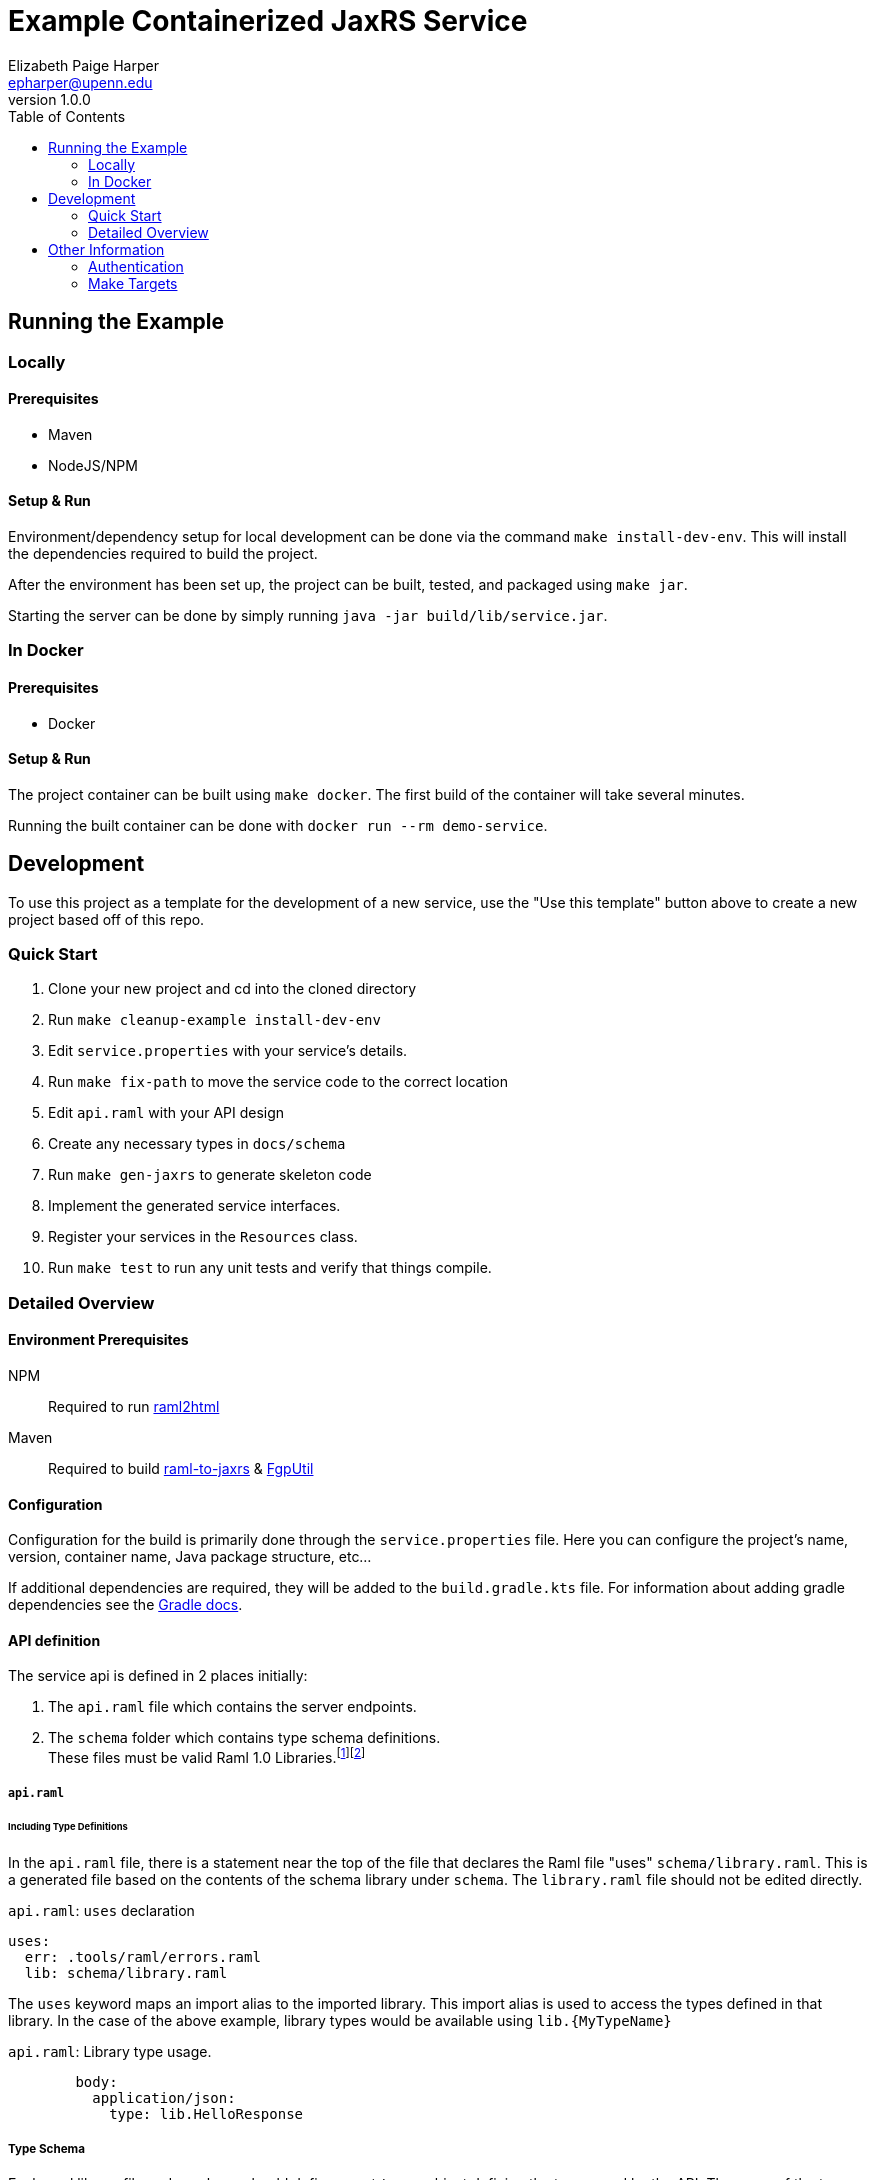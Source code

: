 = Example Containerized JaxRS Service
:toc: left
:source-highlighter: pygments
:icons: font
// Github specifics
ifdef::env-github[]
:tip-caption: :bulb:
:note-caption: :information_source:
:important-caption: :heavy_exclamation_mark:
:caution-caption: :fire:
:warning-caption: :warning:
endif::[]
Elizabeth Paige Harper <epharper@upenn.edu>
v1.0.0

== Running the Example

=== Locally

==== Prerequisites

* Maven
* NodeJS/NPM

==== Setup & Run

Environment/dependency setup for local development can be done via the command
`make install-dev-env`.  This will install the dependencies required to build the
project.

After the environment has been set up, the project can be built, tested, and
packaged using `make jar`.

Starting the server can be done by simply running
`java -jar build/lib/service.jar`.

=== In Docker

==== Prerequisites

* Docker

==== Setup & Run

The project container can be built using `make docker`.  The first build
of the container will take several minutes.

Running the built container can be done with `docker run --rm demo-service`.


//------------------------------------------------------------------------------


== Development

To use this project as a template for the development of a new service, use the
"Use this template" button above to create a new project based off of this repo.

=== Quick Start

. Clone your new project and cd into the cloned directory
. Run `make cleanup-example install-dev-env`
. Edit `service.properties` with your service's details.
. Run `make fix-path` to move the service code to the correct location
. Edit `api.raml` with your API design
. Create any necessary types in `docs/schema`
. Run `make gen-jaxrs` to generate skeleton code
. Implement the generated service interfaces.
. Register your services in the `Resources` class.
. Run `make test` to run any unit tests and verify that things compile.

=== Detailed Overview

==== Environment Prerequisites

NPM:: Required to run https://github.com/raml2html/raml2html[raml2html]
Maven:: Required to build
https://github.com/mulesoft-labs/raml-for-jax-rs[raml-to-jaxrs] &
https://github.com/VEuPathDB/FgpUtil[FgpUtil]

==== Configuration

Configuration for the build is primarily done through the `service.properties`
file.  Here you can configure the project's name, version, container name,
Java package structure, etc...

If additional dependencies are required, they will be added to the
`build.gradle.kts` file.  For information about adding gradle dependencies see
the https://docs.gradle.org/current/userguide/declaring_dependencies.html[Gradle
docs].

==== API definition

The service api is defined in 2 places initially:

. The `api.raml` file which contains the server endpoints.
. The `schema` folder which contains type schema definitions. +
  These files must be valid Raml 1.0 Libraries.footnote:[https://medium.com/raml-api/raml-101-libraries-and-datatypes-fragments-1889b2e82c27[Modular Raml Guide 1]]footnote:[https://www.baeldung.com/modular-raml-includes-overlays-libraries-extensions[Modular Raml Guide 2]]

===== `api.raml`

====== Including Type Definitions

In the `api.raml` file, there is a statement near the top of the file that
declares the Raml file "uses" `schema/library.raml`.  This is a generated
file based on the contents of the schema library under `schema`.  The
`library.raml` file should not be edited directly.

.`api.raml`: `uses` declaration
[source, yaml, linenums, start=5]
----
uses:
  err: .tools/raml/errors.raml
  lib: schema/library.raml
----

The `uses` keyword maps an import alias to the imported library.  This import
alias is used to access the types defined in that library.  In the case of the
above example, library types would be available using `lib.\{MyTypeName}`

.`api.raml`: Library type usage.
[source, yaml, linenums, start=36]
----
        body:
          application/json:
            type: lib.HelloResponse
----

===== Type Schema

Each raml library file under `schema` should define a root `types` object
defining the types used by the API.  The name of the types defined under the
`types` object will be the name of the generated Java classes based on those
types.

.Type definition
====
{nbsp}

.Schema
[source, yaml]
----
#%RAML 1.0 Library
types:
  MyType:
    properties:
      foo: string
----

.Resulting Java Interface
[source, java]
----
package org.veupathdb.service.demo.generated.model;

import com.fasterxml.jackson.annotation.JsonProperty;
import com.fasterxml.jackson.databind.annotation.JsonDeserialize;

@JsonDeserialize(
    as = HealthResponseImpl.class
)
public interface MyType {
  @JsonProperty("foo")
  String getFoo();

  @JsonProperty("foo")
  void setFoo(String foo);
}
----

.Resulting Java Class
[source, java]
----
package org.veupathdb.service.demo.generated.model;

import com.fasterxml.jackson.annotation.JsonInclude;
import com.fasterxml.jackson.annotation.JsonProperty;
import com.fasterxml.jackson.annotation.JsonPropertyOrder;

@JsonInclude(JsonInclude.Include.NON_NULL)
@JsonPropertyOrder({
    "foo",
})
public class HealthResponseImpl implements HealthResponse {
  @JsonProperty("foo")
  private String foo;

  @JsonProperty("foo")
  public String getFoo() {
    return this.foo;
  }

  @JsonProperty("foo")
  public void setFoo(String foo) {
    this.foo = foo;
  }
}
----
====

==== Generating A Service

Once your API spec is complete, you can begin development of Java code by
running `make gen-jaxrs`.  This will create a skeleton of the API in the
`generated` source package located under the root package defined using the
`app.package` values in `service.properties`.

The generated interfaces and types have the basic necessary annotations for use
by both Jackson and Jersey.

Once you have implemented the interfaces defined under
`\{source-package}.generated.resources` they must be registered in the
`\{source-package}.Resources` class.

==== Run Your Service

Running your service locally can be done by following the same steps as defined
above in the <<Running the Example>> section:

. Run `make build-jar`
. Run `java -jar build/lib/service.jar`

Running in Docker can be done by:

. Run `make build-docker`
. Run `docker run <your-image-name>`

== Other Information

=== Authentication

The base service contains an authentication layer that will be enabled on any
service class or method annotated with `@Authenticated`.  This authentication
will validate a WDK user session against the account database and append user
profile information to the incoming request object.

=== Make Targets

`compile`::
. Generates code & docs if the API def has changed.
. Compiles Java code if anything has changed.

`test`::
. Generates code & docs if the API def has changed.
. Compiles Java code if necessary.
. Runs unit tests.

`jar`::
. Generates code & docs if the API def has changed.
. Compiles Java code if necessary.
. Runs unit tests if necessary.
. Packages a self-contained runnable jar.

`docker`::
. Runs `docker build` for the project.

`install-dev-env`::
. Checks for system prerequisites.
. Downloads and builds raml-to-jaxrs.
. Installs the Oracle JDBC components into the `vendor` directory.
. Downloads, builds, and installs the FgpUtil project into the `vendor`
  directory.
. Installs the required NPM packages

`gen-jaxrs`::
. Generates Java code from the Raml spec.

`gen-docs`::
. Generates API docs from the Raml spec.

`fix-path`::
. Migrates the source code from the demo package to the correct package as
  defined in `service.properties`
